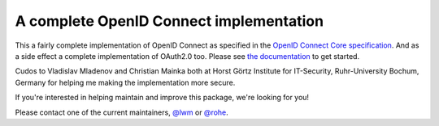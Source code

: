 A complete OpenID Connect implementation
========================================

.. image:: https://api.travis-ci.org/rohe/pyoidc.png?branch=master
    :target: https://travis-ci.org/rohe/pyoidc

.. image:: https://img.shields.io/pypi/pyversions/oic.svg
    :target: https://pypi.python.org/pypi/oic

.. image:: https://img.shields.io/pypi/v/oic.svg
    :target: https://pypi.python.org/pypi/oic

.. image:: https://img.shields.io/pypi/dm/oic.svg
    :target: https://pypi.python.org/pypi/oic

.. image:: https://landscape.io/github/rohe/pyoidc/master/landscape.svg?style=flat
    :target: https://landscape.io/github/rohe/pyoidc/master

This a fairly complete implementation of OpenID Connect as specified in the
`OpenID Connect Core specification`_. And as a side effect a complete
implementation of OAuth2.0 too. Please see `the documentation`_ to get started.

.. _OpenID Connect Core specification: http://openid.net/specs/openid-connect-core-1_0.html.
.. _the documentation: http://pyoidc.readthedocs.io/en/latest/index.html

Cudos to Vladislav Mladenov and Christian Mainka both at
Horst Görtz Institute for IT-Security, Ruhr-University Bochum, Germany
for helping me making the implementation more secure.

If you're interested in helping maintain and improve this package, we're
looking for you!

Please contact one of the current maintainers, `@lwm`_ or `@rohe`_.

.. _@lwm: https://github.com/lwm/
.. _@rohe: https://github.com/rohe/
